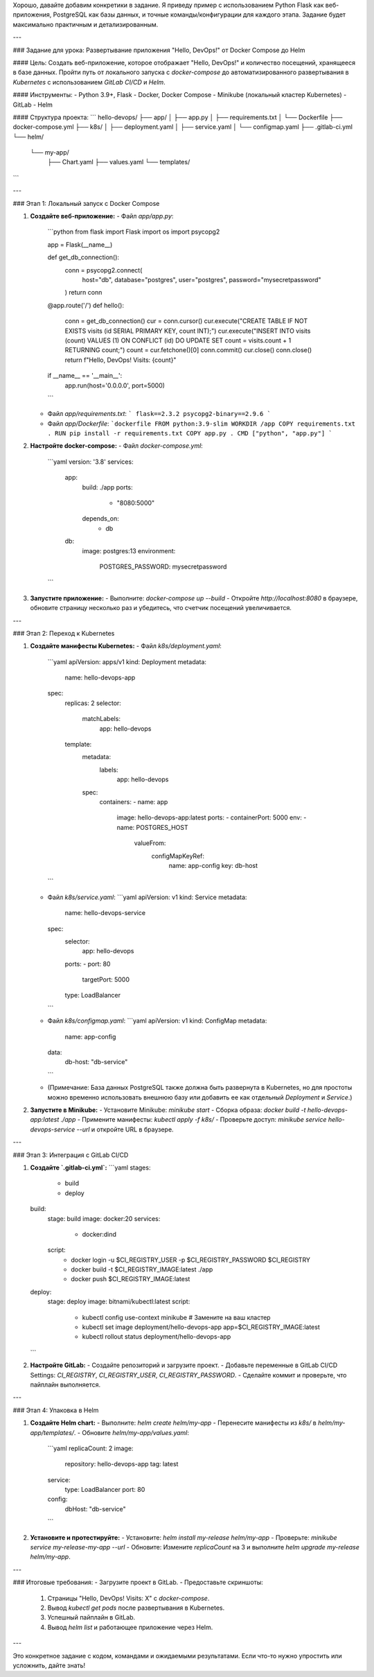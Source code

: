 Хорошо, давайте добавим конкретики в задание. Я приведу пример с использованием Python Flask как веб-приложения, PostgreSQL как базы данных, и точные команды/конфигурации для каждого этапа. Задание будет максимально практичным и детализированным.

---

### Задание для урока: Развертывание приложения "Hello, DevOps!" от Docker Compose до Helm

#### Цель:
Создать веб-приложение, которое отображает "Hello, DevOps!" и количество посещений, хранящееся в базе данных. Пройти путь от локального запуска с `docker-compose` до автоматизированного развертывания в `Kubernetes` с использованием `GitLab CI/CD` и `Helm`.

#### Инструменты:
- Python 3.9+, Flask
- Docker, Docker Compose
- Minikube (локальный кластер Kubernetes)
- GitLab
- Helm

#### Структура проекта:
```
hello-devops/
├── app/
│   ├── app.py
│   ├── requirements.txt
│   └── Dockerfile
├── docker-compose.yml
├── k8s/
│   ├── deployment.yaml
│   ├── service.yaml
│   └── configmap.yaml
├── .gitlab-ci.yml
└── helm/
    └── my-app/
        ├── Chart.yaml
        ├── values.yaml
        └── templates/
```

---

### Этап 1: Локальный запуск с Docker Compose

1. **Создайте веб-приложение:**
   - Файл `app/app.py`:
     ```python
     from flask import Flask
     import os
     import psycopg2

     app = Flask(__name__)

     def get_db_connection():
         conn = psycopg2.connect(
             host="db",
             database="postgres",
             user="postgres",
             password="mysecretpassword"
         )
         return conn

     @app.route('/')
     def hello():
         conn = get_db_connection()
         cur = conn.cursor()
         cur.execute("CREATE TABLE IF NOT EXISTS visits (id SERIAL PRIMARY KEY, count INT);")
         cur.execute("INSERT INTO visits (count) VALUES (1) ON CONFLICT (id) DO UPDATE SET count = visits.count + 1 RETURNING count;")
         count = cur.fetchone()[0]
         conn.commit()
         cur.close()
         conn.close()
         return f"Hello, DevOps! Visits: {count}"

     if __name__ == '__main__':
         app.run(host='0.0.0.0', port=5000)
     ```
   - Файл `app/requirements.txt`:
     ```
     flask==2.3.2
     psycopg2-binary==2.9.6
     ```
   - Файл `app/Dockerfile`:
     ```dockerfile
     FROM python:3.9-slim
     WORKDIR /app
     COPY requirements.txt .
     RUN pip install -r requirements.txt
     COPY app.py .
     CMD ["python", "app.py"]
     ```

2. **Настройте docker-compose:**
   - Файл `docker-compose.yml`:
     ```yaml
     version: '3.8'
     services:
       app:
         build: ./app
         ports:
           - "8080:5000"
         depends_on:
           - db
       db:
         image: postgres:13
         environment:
           POSTGRES_PASSWORD: mysecretpassword
     ```
3. **Запустите приложение:**
   - Выполните: `docker-compose up --build`
   - Откройте `http://localhost:8080` в браузере, обновите страницу несколько раз и убедитесь, что счетчик посещений увеличивается.

---

### Этап 2: Переход к Kubernetes

1. **Создайте манифесты Kubernetes:**
   - Файл `k8s/deployment.yaml`:
     ```yaml
     apiVersion: apps/v1
     kind: Deployment
     metadata:
       name: hello-devops-app
     spec:
       replicas: 2
       selector:
         matchLabels:
           app: hello-devops
       template:
         metadata:
           labels:
             app: hello-devops
         spec:
           containers:
           - name: app
             image: hello-devops-app:latest
             ports:
             - containerPort: 5000
             env:
             - name: POSTGRES_HOST
               valueFrom:
                 configMapKeyRef:
                   name: app-config
                   key: db-host
     ```
   - Файл `k8s/service.yaml`:
     ```yaml
     apiVersion: v1
     kind: Service
     metadata:
       name: hello-devops-service
     spec:
       selector:
         app: hello-devops
       ports:
       - port: 80
         targetPort: 5000
       type: LoadBalancer
     ```
   - Файл `k8s/configmap.yaml`:
     ```yaml
     apiVersion: v1
     kind: ConfigMap
     metadata:
       name: app-config
     data:
       db-host: "db-service"
     ```
   - (Примечание: База данных PostgreSQL также должна быть развернута в Kubernetes, но для простоты можно временно использовать внешнюю базу или добавить ее как отдельный `Deployment` и `Service`.)

2. **Запустите в Minikube:**
   - Установите Minikube: `minikube start`
   - Сборка образа: `docker build -t hello-devops-app:latest ./app`
   - Примените манифесты: `kubectl apply -f k8s/`
   - Проверьте доступ: `minikube service hello-devops-service --url` и откройте URL в браузере.

---

### Этап 3: Интеграция с GitLab CI/CD

1. **Создайте `.gitlab-ci.yml`:**
   ```yaml
   stages:
     - build
     - deploy

   build:
     stage: build
     image: docker:20
     services:
       - docker:dind
     script:
       - docker login -u $CI_REGISTRY_USER -p $CI_REGISTRY_PASSWORD $CI_REGISTRY
       - docker build -t $CI_REGISTRY_IMAGE:latest ./app
       - docker push $CI_REGISTRY_IMAGE:latest

   deploy:
     stage: deploy
     image: bitnami/kubectl:latest
     script:
       - kubectl config use-context minikube # Замените на ваш кластер
       - kubectl set image deployment/hello-devops-app app=$CI_REGISTRY_IMAGE:latest
       - kubectl rollout status deployment/hello-devops-app
   ```

2. **Настройте GitLab:**
   - Создайте репозиторий и загрузите проект.
   - Добавьте переменные в GitLab CI/CD Settings: `CI_REGISTRY`, `CI_REGISTRY_USER`, `CI_REGISTRY_PASSWORD`.
   - Сделайте коммит и проверьте, что пайплайн выполняется.

---

### Этап 4: Упаковка в Helm

1. **Создайте Helm chart:**
   - Выполните: `helm create helm/my-app`
   - Перенесите манифесты из `k8s/` в `helm/my-app/templates/`.
   - Обновите `helm/my-app/values.yaml`:
     ```yaml
     replicaCount: 2
     image:
       repository: hello-devops-app
       tag: latest
     service:
       type: LoadBalancer
       port: 80
     config:
       dbHost: "db-service"
     ```

2. **Установите и протестируйте:**
   - Установите: `helm install my-release helm/my-app`
   - Проверьте: `minikube service my-release-my-app --url`
   - Обновите: Измените `replicaCount` на 3 и выполните `helm upgrade my-release helm/my-app`.

---

### Итоговые требования:
- Загрузите проект в GitLab.
- Предоставьте скриншоты:
  1. Страницы "Hello, DevOps! Visits: X" с `docker-compose`.
  2. Вывод `kubectl get pods` после развертывания в Kubernetes.
  3. Успешный пайплайн в GitLab.
  4. Вывод `helm list` и работающее приложение через Helm.

---

Это конкретное задание с кодом, командами и ожидаемыми результатами. Если что-то нужно упростить или усложнить, дайте знать!
